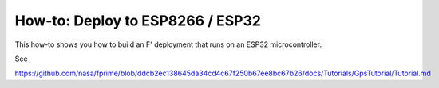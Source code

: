 How-to: Deploy to ESP8266 / ESP32
=================================

This how-to shows you how to build an F' deployment that runs on an ESP32 microcontroller.

See

https://github.com/nasa/fprime/blob/ddcb2ec138645da34cd4c67f250b67ee8bc67b26/docs/Tutorials/GpsTutorial/Tutorial.md